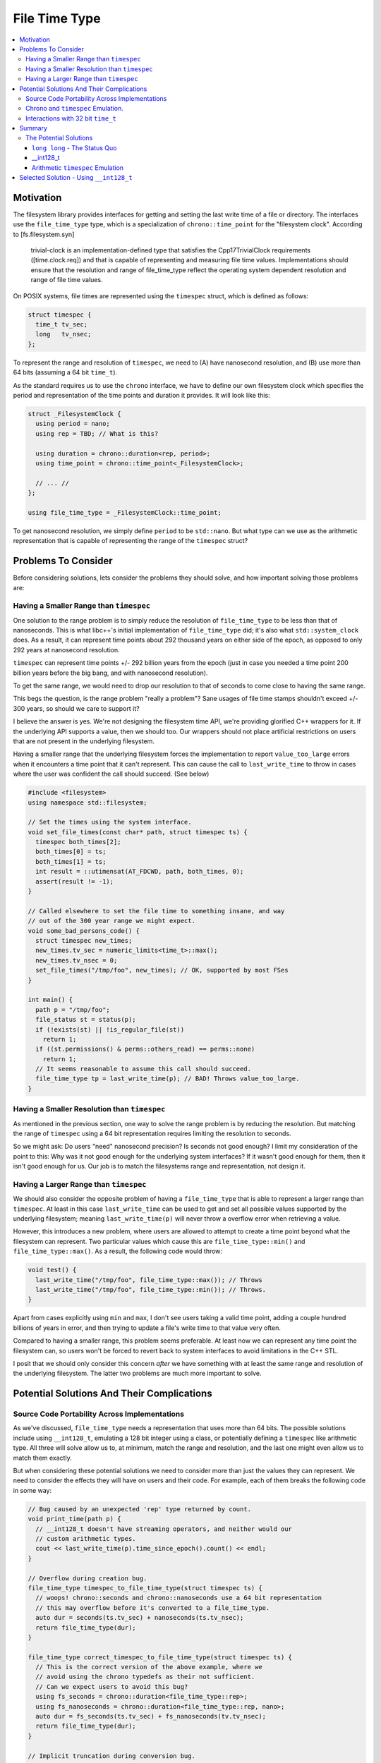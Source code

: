==============
File Time Type
==============

.. contents::
   :local:

.. _file-time-type-motivation:

Motivation
==========

The filesystem library provides interfaces for getting and setting the last
write time of a file or directory. The interfaces use the ``file_time_type``
type, which is a specialization of ``chrono::time_point`` for the
"filesystem clock". According to [fs.filesystem.syn]

  trivial-clock is an implementation-defined type that satisfies the
  Cpp17TrivialClock requirements ([time.clock.req]) and that is capable of
  representing and measuring file time values. Implementations should ensure
  that the resolution and range of file_­time_­type reflect the operating
  system dependent resolution and range of file time values.


On POSIX systems, file times are represented using the ``timespec`` struct,
which is defined as follows:

.. code-block:: cpp

  struct timespec {
    time_t tv_sec;
    long   tv_nsec;
  };

To represent the range and resolution of ``timespec``, we need to (A) have
nanosecond resolution, and (B) use more than 64 bits (assuming a 64 bit ``time_t``).

As the standard requires us to use the ``chrono`` interface, we have to define
our own filesystem clock which specifies the period and representation of
the time points and duration it provides. It will look like this:

.. code-block:: cpp

  struct _FilesystemClock {
    using period = nano;
    using rep = TBD; // What is this?

    using duration = chrono::duration<rep, period>;
    using time_point = chrono::time_point<_FilesystemClock>;

    // ... //
  };

  using file_time_type = _FilesystemClock::time_point;


To get nanosecond resolution, we simply define ``period`` to be ``std::nano``.
But what type can we use as the arithmetic representation that is capable
of representing the range of the ``timespec`` struct?

Problems To Consider
====================

Before considering solutions, lets consider the problems they should solve,
and how important solving those problems are:


Having a Smaller Range than ``timespec``
----------------------------------------

One solution to the range problem is to simply reduce the resolution of
``file_time_type`` to be less than that of nanoseconds. This is what libc++'s
initial implementation of ``file_time_type`` did; it's also what
``std::system_clock`` does. As a result, it can represent time points about
292 thousand years on either side of the epoch, as opposed to only 292 years
at nanosecond resolution.

``timespec`` can represent time points +/- 292 billion years from the epoch
(just in case you needed a time point 200 billion years before the big bang,
and with nanosecond resolution).

To get the same range, we would need to drop our resolution to that of seconds
to come close to having the same range.

This begs the question, is the range problem "really a problem"? Sane usages
of file time stamps shouldn't exceed +/- 300 years, so should we care to support it?

I believe the answer is yes. We're not designing the filesystem time API, we're
providing glorified C++ wrappers for it. If the underlying API supports
a value, then we should too. Our wrappers should not place artificial restrictions
on users that are not present in the underlying filesystem.

Having a smaller range that the underlying filesystem forces the
implementation to report ``value_too_large`` errors when it encounters a time
point that it can't represent. This can cause the call to ``last_write_time``
to throw in cases where the user was confident the call should succeed. (See below)


.. code-block:: cpp

  #include <filesystem>
  using namespace std::filesystem;

  // Set the times using the system interface.
  void set_file_times(const char* path, struct timespec ts) {
    timespec both_times[2];
    both_times[0] = ts;
    both_times[1] = ts;
    int result = ::utimensat(AT_FDCWD, path, both_times, 0);
    assert(result != -1);
  }

  // Called elsewhere to set the file time to something insane, and way
  // out of the 300 year range we might expect.
  void some_bad_persons_code() {
    struct timespec new_times;
    new_times.tv_sec = numeric_limits<time_t>::max();
    new_times.tv_nsec = 0;
    set_file_times("/tmp/foo", new_times); // OK, supported by most FSes
  }

  int main() {
    path p = "/tmp/foo";
    file_status st = status(p);
    if (!exists(st) || !is_regular_file(st))
      return 1;
    if ((st.permissions() & perms::others_read) == perms::none)
      return 1;
    // It seems reasonable to assume this call should succeed.
    file_time_type tp = last_write_time(p); // BAD! Throws value_too_large.
  }


Having a Smaller Resolution than ``timespec``
---------------------------------------------

As mentioned in the previous section, one way to solve the range problem
is by reducing the resolution. But matching the range of ``timespec`` using a
64 bit representation requires limiting the resolution to seconds.

So we might ask: Do users "need" nanosecond precision? Is seconds not good enough?
I limit my consideration of the point to this: Why was it not good enough for
the underlying system interfaces? If it wasn't good enough for them, then it
isn't good enough for us. Our job is to match the filesystems range and
representation, not design it.


Having a Larger Range than ``timespec``
----------------------------------------

We should also consider the opposite problem of having a ``file_time_type``
that is able to represent a larger range than ``timespec``. At least in
this case ``last_write_time`` can be used to get and set all possible values
supported by the underlying filesystem; meaning ``last_write_time(p)`` will
never throw a overflow error when retrieving a value.

However, this introduces a new problem, where users are allowed to attempt to
create a time point beyond what the filesystem can represent. Two particular
values which cause this are ``file_time_type::min()`` and
``file_time_type::max()``. As a result, the following code would throw:

.. code-block:: cpp

  void test() {
    last_write_time("/tmp/foo", file_time_type::max()); // Throws
    last_write_time("/tmp/foo", file_time_type::min()); // Throws.
  }

Apart from cases explicitly using ``min`` and ``max``, I don't see users taking
a valid time point, adding a couple hundred billions of years in error,
and then trying to update a file's write time to that value very often.

Compared to having a smaller range, this problem seems preferable. At least
now we can represent any time point the filesystem can, so users won't be forced
to revert back to system interfaces to avoid limitations in the C++ STL.

I posit that we should only consider this concern *after* we have something
with at least the same range and resolution of the underlying filesystem. The
latter two problems are much more important to solve.

Potential Solutions And Their Complications
===========================================

Source Code Portability Across Implementations
-----------------------------------------------

As we've discussed, ``file_time_type`` needs a representation that uses more
than 64 bits. The possible solutions include using ``__int128_t``, emulating a
128 bit integer using a class, or potentially defining a ``timespec`` like
arithmetic type. All three will solve allow us to, at minimum, match the range
and resolution, and the last one might even allow us to match them exactly.

But when considering these potential solutions we need to consider more than
just the values they can represent. We need to consider the effects they will
have on users and their code. For example, each of them breaks the following
code in some way:

.. code-block:: cpp

  // Bug caused by an unexpected 'rep' type returned by count.
  void print_time(path p) {
    // __int128_t doesn't have streaming operators, and neither would our
    // custom arithmetic types.
    cout << last_write_time(p).time_since_epoch().count() << endl;
  }

  // Overflow during creation bug.
  file_time_type timespec_to_file_time_type(struct timespec ts) {
    // woops! chrono::seconds and chrono::nanoseconds use a 64 bit representation
    // this may overflow before it's converted to a file_time_type.
    auto dur = seconds(ts.tv_sec) + nanoseconds(ts.tv_nsec);
    return file_time_type(dur);
  }

  file_time_type correct_timespec_to_file_time_type(struct timespec ts) {
    // This is the correct version of the above example, where we
    // avoid using the chrono typedefs as their not sufficient.
    // Can we expect users to avoid this bug?
    using fs_seconds = chrono::duration<file_time_type::rep>;
    using fs_nanoseconds = chrono::duration<file_time_type::rep, nano>;
    auto dur = fs_seconds(ts.tv_sec) + fs_nanoseconds(tv.tv_nsec);
    return file_time_type(dur);
  }

  // Implicit truncation during conversion bug.
  intmax_t get_time_in_seconds(path p) {
    using fs_seconds = duration<file_time_type::rep, /* default ration */>;
    auto tp = last_write_time(p);

    // This works with truncation for __int128_t, but what does it do for
    // our custom arithmetic types.
    return duration_cast<fs_seconds>().count();
  }


Each of the above examples would require a user to adjust their filesystem code
to the particular eccentricities of the representation, hopefully only in such
a way that the code is still portable across implementations.

At least some of the above issues are unavoidable, no matter what
representation we choose. But some representations may be quirkier than others,
and, as I'll argue later, using an actual arithmetic type (``__int128_t``)
provides the least aberrant behavior.


Chrono and ``timespec`` Emulation.
----------------------------------

One of the options we've considered is using something akin to ``timespec``
to represent the ``file_time_type``. It only seems natural seeing as that's
what the underlying system uses, and because it might allow us to match
the range and resolution exactly. But would it work with chrono? And could
it still act at all like a ``timespec`` struct?

For ease of consideration, lets consider the what the implementation might
look like.

.. code-block:: cpp

  struct fs_timespec_rep {
    fs_timespec_rep(long long v)
      : tv_sec(v / nano::den), tv_nsec(v % nano::den)
    { }
  private:
    time_t tv_sec;
    long tv_nsec;
  };
  bool operator==(fs_timespec_rep, fs_timespec_rep);
  fs_int128_rep operator+(fs_timespec_rep, fs_timespec_rep);
  // ... arithmetic operators ... //

The first thing to notice is that we can't construct ``fs_timespec_rep`` like
a ``timespec`` by passing ``{secs, nsecs}``. Instead we're limited to
constructing it from a single 64 bit integer.

We also can't allow the user to inspect the ``tv_sec`` or ``tv_nsec`` values
directly. A ``chrono::duration`` represents its value as a tick period and a
number of ticks stored using ``rep``. The representation is unaware of the
tick period it is being used to represent, but ``timespec`` is setup to assume
a nanosecond tick period; which is the only case where the names ``tv_sec``
and ``tv_nsec`` matche the values they store.

When we convert a nanosecond duration to a seconds, ``fs_timespec_rep`` will
use ``tv_sec`` to represent the number of giga seconds, and ``tv_nsec`` the
remaining seconds. Lets consider how this might cause a bug were users allowed
to manipulate the fields directly.

.. code-block:: cpp

  template <class Period>
  timespec convert_to_timespec(duration<fs_time_rep, Period> dur) {
    fs_timespec_rep rep = dur.count();
    return {rep.tv_sec, rep.tv_nsec}; // Oops! Period may not be nanoseconds.
  }

  template <class Duration>
  Duration convert_to_duration(timespec ts) {
    Duration dur({ts.tv_sec, ts.tv_nsec}); // Oops! Period may not be nanoseconds.
    return file_time_type(dur);
    file_time_type tp = last_write_time(p);
    auto dur =
  }

  time_t extract_seconds(file_time_type tp) {
    // Converting to seconds is a silly bug, but I could see it happening.
    using SecsT = chrono::duration<file_time_type::rep, ratio<1, 1>>;
    auto secs = duration_cast<Secs>(tp.time_since_epoch());
    // tv_sec is now representing gigaseconds.
    return secs.count().tv_sec; // Oops!
  }

Despite ``fs_timespec_rep`` not being usable in any manner resembling
``timespec``, it still might buy us our goal of matching its range exactly,
right?

Sort of. Chrono provides a specialization point which specifies the minimum
and maximum values for a custom representation. It looks like this:

.. code-block:: cpp

  template <>
  struct duration_values<fs_timespec_rep> {
    static fs_timespec_rep zero();
    static fs_timespec_rep min();
    static fs_timespec_rep max() { // assume friendship.
      fs_timespec_rep val;
      val.tv_sec = numeric_limits<time_t>::max();
      val.tv_nsec = nano::den - 1;
      return val;
    }
  };

Notice that ``duration_values`` doesn't tell the representation what tick
period it's actually representing. This would indeed correctly limit the range
of ``duration<fs_timespec_rep, nano>`` to exactly that of ``timespec``. But
nanoseconds isn't the only tick period it will be used to represent. For
example:

.. code-block:: cpp

  void test() {
    using rep = file_time_type::rep;
    using fs_nsec = duration<rep, nano>;
    using fs_sec = duration<rep>;
    fs_nsec nsecs(fs_seconds::max()); // Truncates
  }

Though the above example may appear silly, I think it follows from the incorrect
notion that using a ``timespec`` rep in chrono actually makes it act as if it
were an actual ``timespec``.

Interactions with 32 bit ``time_t``
-----------------------------------

Up until now we've only be considering cases where ``time_t`` is 64 bits, but what
about 32 bit systems/builds where ``time_t`` is 32 bits? (this is the common case
for 32 bit builds).

When ``time_t`` is 32 bits, we can implement ``file_time_type`` simply using 64-bit
``long long``. There is no need to get either ``__int128_t`` or ``timespec`` emulation
involved. And nor should we, as it would suffer from the numerous complications
described by this paper.

Obviously our implementation for 32-bit builds should act as similarly to the
64-bit build as possible. Code which compiles in one, should compile in the other.
This consideration is important when choosing between ``__int128_t`` and
emulating ``timespec``. The solution which provides the most uniformity is
the preferable one, with the least eccentricity is the preferable one.

Summary
=======

The ``file_time_type`` time point is used to represent the write times for files.
Its job is to act as part of a C++ wrapper for less ideal system interfaces. The
underlying filesystem uses the ``timespec`` struct for the same purpose.

However, the initial implementation of ``file_time_type`` could not represent
either the range or resolution of ``timespec``, making it unsuitable. Fixing
this requires an implementation which uses more than 64 bits to store the
time point.

We primarily considered two solutions: Using ``__int128_t`` and using a
arithmetic emulation of ``timespec``. Each has its pros and cons, and both
come with more than one complication.

The Potential Solutions
-----------------------

``long long`` - The Status Quo
~~~~~~~~~~~~~~~~~~~~~~~~~~~~~~

Pros:

* As a type ``long long`` places the nicest with others:

  * It works with streaming operators and other library entities which support
    builtin integer types, but don't support ``__int128_t``.
  * Its the representation used by chrono's ``nanosecond`` and ``second`` typedefs.

Cons:

* It cannot provide the same resolution as ``timespec`` unless we limit it
  to a range of +/- 300 years from the epoch.
* It cannot provide the same range as ``timespec`` unless we limit its resolution
  to seconds.
* ``last_write_time`` has to report an error when the time reported by the filesystem
  is unrepresentable.

__int128_t
~~~~~~~~~~~

Pros:

* It is an integer type.
* It makes the implementation simple and efficient.
* Acts exactly like other arithmetic types.
* Can be implicitly converted to a builtin integer type by the user.

  * This is important for doing things like:

    .. code-block:: cpp

      void c_interface_using_time_t(const char* p, time_t);

      void foo(path p) {
        file_time_type tp = last_write_time(p);
        time_t secs = duration_cast<seconds>(tp.time_since_epoch()).count();
        c_interface_using_time_t(p.c_str(), secs);
      }

Cons:

* It isn't always available (but on 64 bit machines, it normally is).
* It causes ``file_time_type`` to have a larger range than ``timespec``.
* It doesn't always act the same as other builtin integer types. For example
  with ``cout`` or ``to_string``.
* Allows implicit truncation to 64 bit integers.
* It can be implicitly converted to a builtin integer type by the user,
  truncating its value.

Arithmetic ``timespec`` Emulation
~~~~~~~~~~~~~~~~~~~~~~~~~~~~~~~~~~

Pros:

* It has the exact same range and resolution of ``timespec`` when representing
  a nanosecond tick period.
* It's always available, unlike ``__int128_t``.

Cons:

* It has a larger range when representing any period longer than a nanosecond.
* Doesn't actually allow users to use it like a ``timespec``.
* The required representation of using ``tv_sec`` to store the giga tick count
  and ``tv_nsec`` to store the remainder adds nothing over a 128 bit integer,
  but complicates a lot.
* It isn't a builtin integer type, and can't be used anything like one.
* Chrono can be made to work with it, but not nicely.
* Emulating arithmetic classes come with their own host of problems regarding
  overload resolution (Each operator needs three SFINAE constrained versions of
  it in order to act like builtin integer types).
* It offers little over simply using ``__int128_t``.
* It acts the most differently than implementations using an actual integer type,
  which has a high chance of breaking source compatibility.


Selected Solution - Using ``__int128_t``
=========================================

The solution I selected for libc++ is using ``__int128_t`` when available,
and otherwise falling back to using ``long long`` with nanosecond precision.

When ``__int128_t`` is available, or when ``time_t`` is 32-bits, the implementation
provides same resolution and a greater range than ``timespec``. Otherwise
it still provides the same resolution, but is limited to a range of +/- 300
years. This final case should be rather rare, as ``__int128_t``
is normally available in 64-bit builds, and ``time_t`` is normally 32-bits
during 32-bit builds.

Although falling back to ``long long`` and nanosecond precision is less than
ideal, it also happens to be the implementation provided by both libstdc++
and MSVC. (So that makes it better, right?)

Although the ``timespec`` emulation solution is feasible and would largely
do what we want, it comes with too many complications, potential problems
and discrepancies when compared to "normal" chrono time points and durations.

An emulation of a builtin arithmetic type using a class is never going to act
exactly the same, and the difference will be felt by users. It's not reasonable
to expect them to tolerate and work around these differences. And once
we commit to an ABI it will be too late to change. Committing to this seems
risky.

Therefore, ``__int128_t`` seems like the better solution.
